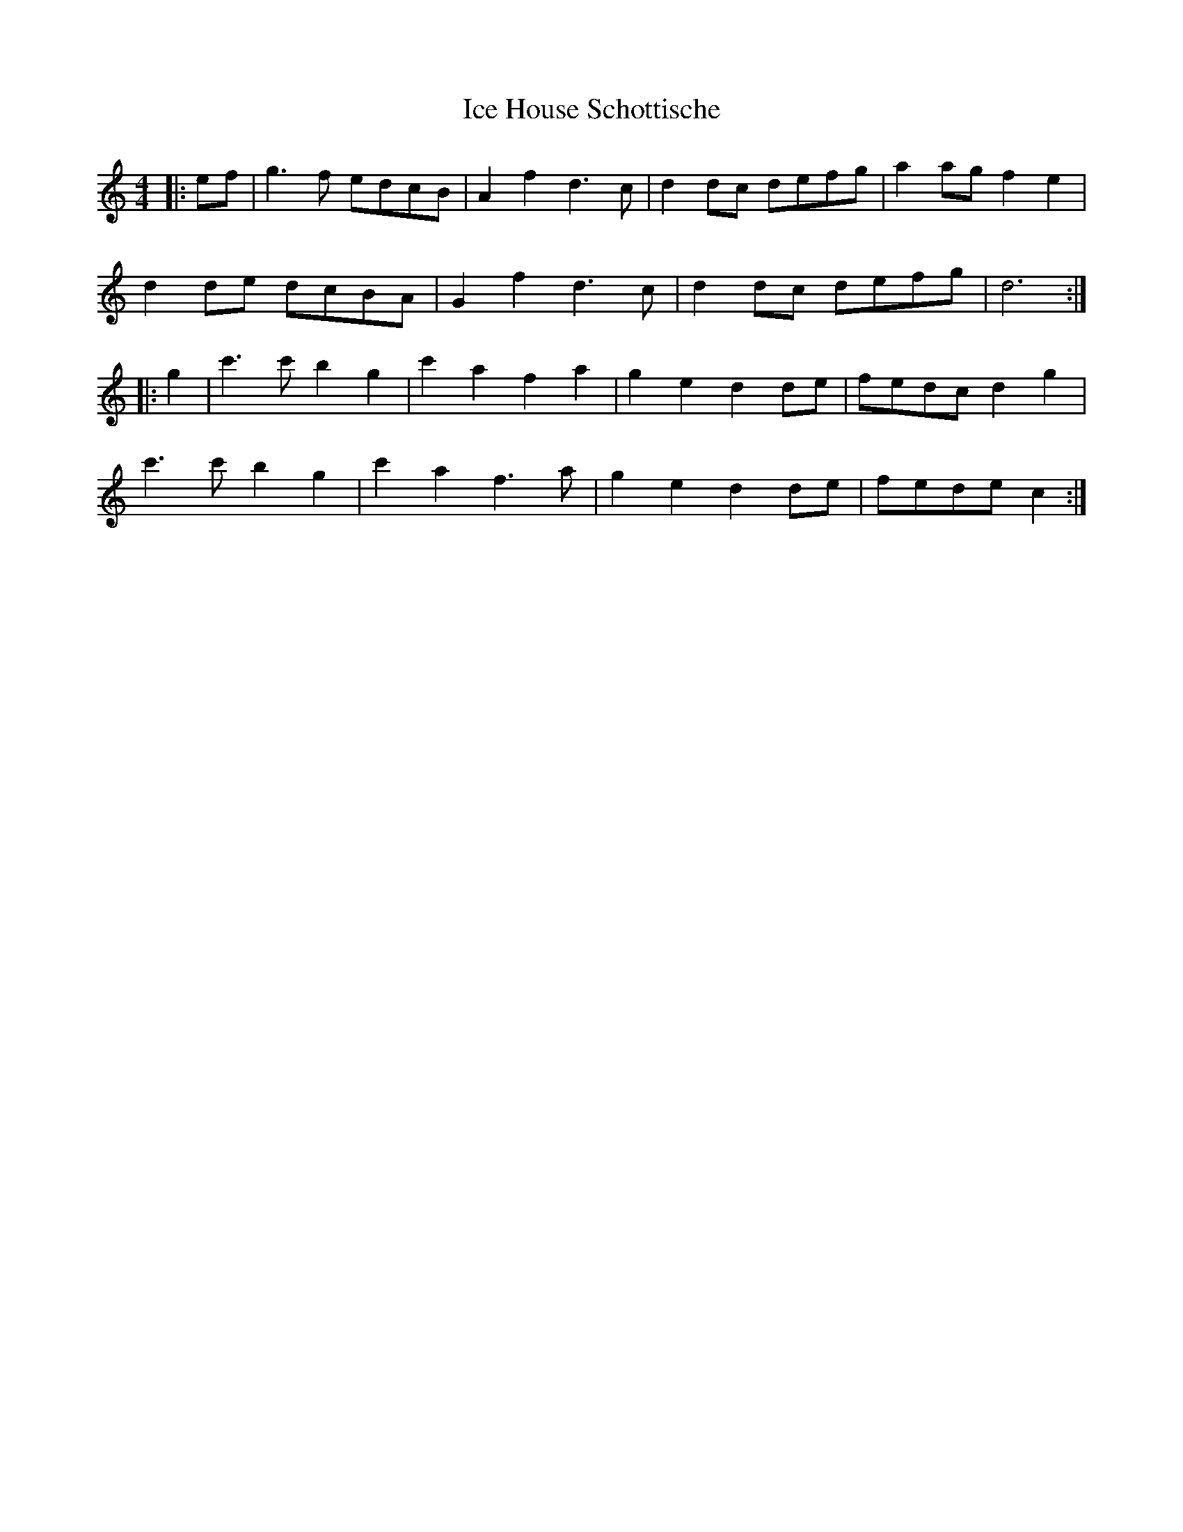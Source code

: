 X: 18726
T: Ice House Schottische
R: barndance
M: 4/4
K: Cmajor
|:ef|g3 f edcB|A2 f2 d3 c|d2 dc defg|a2 ag f2 e2|
d2 de dcBA|G2 f2 d3 c|d2 dc defg|d6:|
|:g2|c'3 c' b2 g2|c'2 a2 f2 a2|g2 e2 d2 de|fedc d2 g2|
c'3 c' b2 g2|c'2 a2 f3 a|g2 e2 d2 de|fede c2:|

